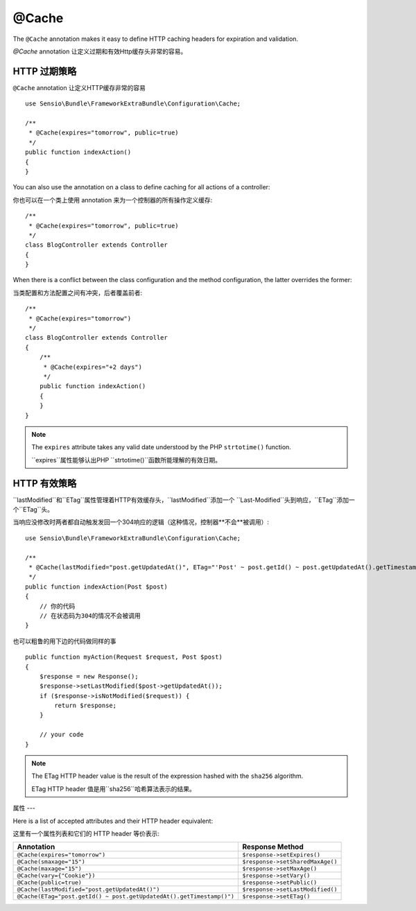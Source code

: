 @Cache
======

The ``@Cache`` annotation makes it easy to define HTTP caching headers for
expiration and validation.

`@Cache` annotation 让定义过期和有效Http缓存头非常的容易。

HTTP 过期策略
---------

``@Cache`` annotation 让定义HTTP缓存非常的容易 ::

    use Sensio\Bundle\FrameworkExtraBundle\Configuration\Cache;

    /**
     * @Cache(expires="tomorrow", public=true)
     */
    public function indexAction()
    {
    }

You can also use the annotation on a class to define caching for all actions
of a controller::

你也可以在一个类上使用 annotation 来为一个控制器的所有操作定义缓存::

    /**
     * @Cache(expires="tomorrow", public=true)
     */
    class BlogController extends Controller
    {
    }

When there is a conflict between the class configuration and the method
configuration, the latter overrides the former::

当类配置和方法配置之间有冲突，后者覆盖前者::

    /**
     * @Cache(expires="tomorrow")
     */
    class BlogController extends Controller
    {
        /**
         * @Cache(expires="+2 days")
         */
        public function indexAction()
        {
        }
    }

.. note::

   The ``expires`` attribute takes any valid date understood by the PHP
   ``strtotime()`` function.

   ``expires``属性能够认出PHP ``strtotime()``函数所能理解的有效日期。

HTTP 有效策略
---------

``lastModified``和``ETag``属性管理着HTTP有效缓存头，``lastModified``添加一个
``Last-Modified``头到响应，``ETag``添加一个``ETag``头。

当响应没修改时两者都自动触发发回一个304响应的逻辑（这种情况，控制器**不会**被调用）::

    use Sensio\Bundle\FrameworkExtraBundle\Configuration\Cache;

    /**
     * @Cache(lastModified="post.getUpdatedAt()", ETag="'Post' ~ post.getId() ~ post.getUpdatedAt().getTimestamp()")
     */
    public function indexAction(Post $post)
    {
        // 你的代码
        // 在状态码为304的情况不会被调用
    }

也可以粗鲁的用下边的代码做同样的事 ::

    public function myAction(Request $request, Post $post)
    {
        $response = new Response();
        $response->setLastModified($post->getUpdatedAt());
        if ($response->isNotModified($request)) {
            return $response;
        }

        // your code
    }

.. note::

    The ETag HTTP header value is the result of the expression hashed with the
    ``sha256`` algorithm.

    ETag HTTP header 值是用``sha256``哈希算法表示的结果。

属性
---

Here is a list of accepted attributes and their HTTP header equivalent:

这里有一个属性列表和它们的 HTTP header 等价表示:

======================================================================= ================================
Annotation                                                              Response Method
======================================================================= ================================
``@Cache(expires="tomorrow")``                                          ``$response->setExpires()``
``@Cache(smaxage="15")``                                                ``$response->setSharedMaxAge()``
``@Cache(maxage="15")``                                                 ``$response->setMaxAge()``
``@Cache(vary={"Cookie"})``                                             ``$response->setVary()``
``@Cache(public=true)``                                                 ``$response->setPublic()``
``@Cache(lastModified="post.getUpdatedAt()")``                          ``$response->setLastModified()``
``@Cache(ETag="post.getId() ~ post.getUpdatedAt().getTimestamp()")``    ``$response->setETag()``
======================================================================= ================================
